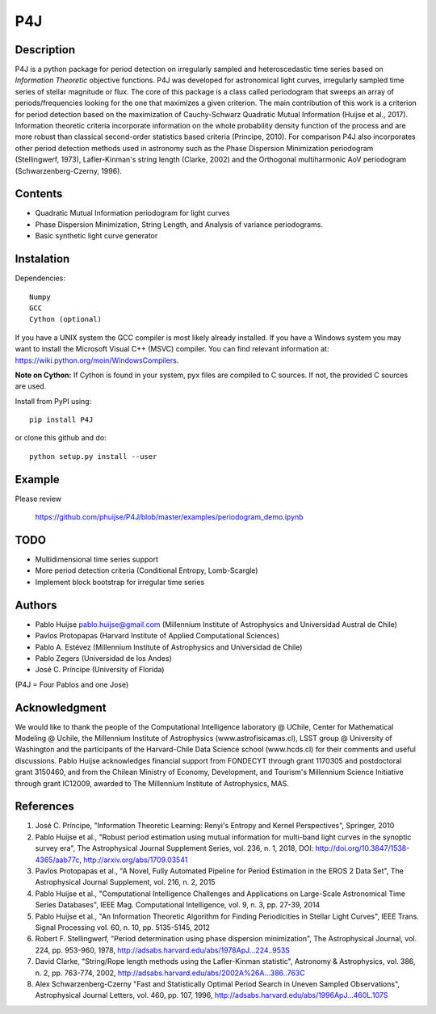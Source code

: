 P4J
===

Description
-----------

P4J is a python package for period detection on irregularly sampled and heteroscedastic time series based on *Information Theoretic* objective functions. P4J was developed for astronomical light curves, irregularly sampled time series of stellar magnitude or flux. The core of this package is a class called periodogram that sweeps an array of periods/frequencies looking for the one that maximizes a given criterion. The main contribution of this work is a criterion for period detection based on the maximization of Cauchy-Schwarz Quadratic Mutual Information (Huijse et al., 2017). Information theoretic criteria incorporate information on the whole probability density function of the process and are more robust than classical second-order statistics based criteria (Principe, 2010). For comparison P4J also incorporates other period detection methods used in astronomy such as the Phase Dispersion Minimization periodogram (Stellingwerf, 1973), Lafler-Kinman's string length (Clarke, 2002) and the Orthogonal multiharmonic AoV periodogram (Schwarzenberg-Czerny, 1996).


Contents
--------

-  Quadratic Mutual Information periodogram for light curves 
-  Phase Dispersion Minimization, String Length, and Analysis of variance periodograms.
-  Basic synthetic light curve generator

Instalation
-----------

Dependencies::

    Numpy
    GCC
    Cython (optional)

If you have a UNIX system the GCC compiler is most likely already installed. If you have a Windows system you may want to install the Microsoft Visual C++ (MSVC) compiler. You can find relevant information at: https://wiki.python.org/moin/WindowsCompilers.

**Note on Cython:** If Cython is found in your system, pyx files are compiled to C sources. If not, the provided C sources are used.

Install from PyPI using::

    pip install P4J

or clone this github and do::

    python setup.py install --user

Example
-------

Please review

    https://github.com/phuijse/P4J/blob/master/examples/periodogram_demo.ipynb

TODO
----

-  Multidimensional time series support
-  More period detection criteria (Conditional Entropy, Lomb-Scargle)
-  Implement block bootstrap for irregular time series

Authors
-------

-  Pablo Huijse pablo.huijse@gmail.com (Millennium Institute of Astrophysics and Universidad Austral de Chile)
-  Pavlos Protopapas (Harvard Institute of Applied Computational Sciences)
-  Pablo A. Estévez (Millennium Institute of Astrophysics and Universidad de Chile)
-  Pablo Zegers (Universidad de los Andes)
-  José C. Príncipe (University of Florida)

(P4J = Four Pablos and one Jose)

Acknowledgment
--------------

We would like to thank the people of the Computational Intelligence laboratory @ UChile, Center for Mathematical Modeling @ Uchile, the Millennium Institute of Astrophysics (www.astrofisicamas.cl), LSST group @ University of Washington and the participants of the Harvard-Chile Data Science school (www.hcds.cl) for their comments and useful discussions. Pablo Huijse acknowledges financial support from FONDECYT through grant 1170305 and postdoctoral grant 3150460, and from the Chilean Ministry of Economy, Development, and Tourism's Millennium Science Initiative through grant IC12009, awarded to The Millennium Institute of Astrophysics, MAS. 


References
----------

1. José C. Príncipe, "Information Theoretic Learning: Renyi's Entropy and Kernel Perspectives", Springer, 2010
2. Pablo Huijse et al., "Robust period estimation using mutual information for multi-band light curves in the synoptic survey era", The Astrophysical Journal Supplement Series, vol. 236, n. 1, 2018, DOI: http://doi.org/10.3847/1538-4365/aab77c, http://arxiv.org/abs/1709.03541
3. Pavlos Protopapas et al., "A Novel, Fully Automated Pipeline for Period Estimation in the EROS 2 Data Set", The Astrophysical Journal Supplement, vol. 216, n. 2, 2015
4. Pablo Huijse et al., "Computational Intelligence Challenges and Applications on Large-Scale Astronomical Time Series Databases", IEEE Mag. Computational Intelligence, vol. 9, n. 3, pp. 27-39, 2014
5. Pablo Huijse et al., "An Information Theoretic Algorithm for Finding Periodicities in Stellar Light Curves", IEEE Trans. Signal Processing vol. 60, n. 10, pp. 5135-5145, 2012
6. Robert F. Stellingwerf, "Period determination using phase dispersion minimization", The Astrophysical Journal, vol. 224, pp. 953-960, 1978, http://adsabs.harvard.edu/abs/1978ApJ...224..953S
7. David Clarke, "String/Rope length methods using the Lafler-Kinman statistic", Astronomy & Astrophysics, vol. 386, n. 2, pp. 763-774, 2002, http://adsabs.harvard.edu/abs/2002A%26A...386..763C
8. Alex Schwarzenberg-Czerny "Fast and Statistically Optimal Period Search in Uneven Sampled Observations", Astrophysical Journal Letters, vol. 460, pp. 107, 1996, http://adsabs.harvard.edu/abs/1996ApJ...460L.107S


